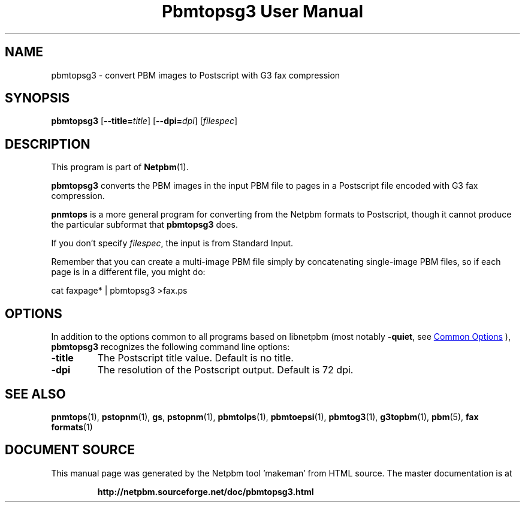 \
.\" This man page was generated by the Netpbm tool 'makeman' from HTML source.
.\" Do not hand-hack it!  If you have bug fixes or improvements, please find
.\" the corresponding HTML page on the Netpbm website, generate a patch
.\" against that, and send it to the Netpbm maintainer.
.TH "Pbmtopsg3 User Manual" 0 "12 March 2017" "netpbm documentation"

.SH NAME
pbmtopsg3 - convert PBM images to Postscript with G3 fax compression

.UN synopsis
.SH SYNOPSIS

\fBpbmtopsg3\fP
[\fB--title=\fP\fItitle\fP]
[\fB--dpi=\fP\fIdpi\fP]
[\fIfilespec\fP]

.UN description
.SH DESCRIPTION
.PP
This program is part of
.BR "Netpbm" (1)\c
\&.
.PP
\fBpbmtopsg3\fP converts the PBM images in the input PBM file to
pages in a Postscript file encoded with G3 fax compression.
.PP
\fBpnmtops\fP is a more general program for converting from the Netpbm
formats to Postscript, though it cannot produce the particular subformat
that \fBpbmtopsg3\fP does.
.PP
If you don't specify \fIfilespec\fP, the input is from Standard
Input.
.PP
Remember that you can create a multi-image PBM file simply by
concatenating single-image PBM files, so if each page is in a
different file, you might do:

.nf
cat faxpage* | pbmtopsg3 >fax.ps
.fi

.UN options
.SH OPTIONS
.PP
In addition to the options common to all programs based on libnetpbm
(most notably \fB-quiet\fP, see 
.UR index.html#commonoptions
 Common Options
.UE
\&), \fBpbmtopsg3\fP recognizes the following
command line options:


.TP
\fB-title\fP
The Postscript title value.  Default is no title.

.TP
\fB-dpi\fP
The resolution of the Postscript output.  Default is 72 dpi.



.UN seealso
.SH SEE ALSO
.BR "pnmtops" (1)\c
\&,
.BR "pstopnm" (1)\c
\&,
\fBgs\fP,
.BR "pstopnm" (1)\c
\&,
.BR "pbmtolps" (1)\c
\&,
.BR "pbmtoepsi" (1)\c
\&,
.BR "pbmtog3" (1)\c
\&,
.BR "g3topbm" (1)\c
\&,
.BR "pbm" (5)\c
\&,
.BR "fax formats" (1)\c
\&
.SH DOCUMENT SOURCE
This manual page was generated by the Netpbm tool 'makeman' from HTML
source.  The master documentation is at
.IP
.B http://netpbm.sourceforge.net/doc/pbmtopsg3.html
.PP